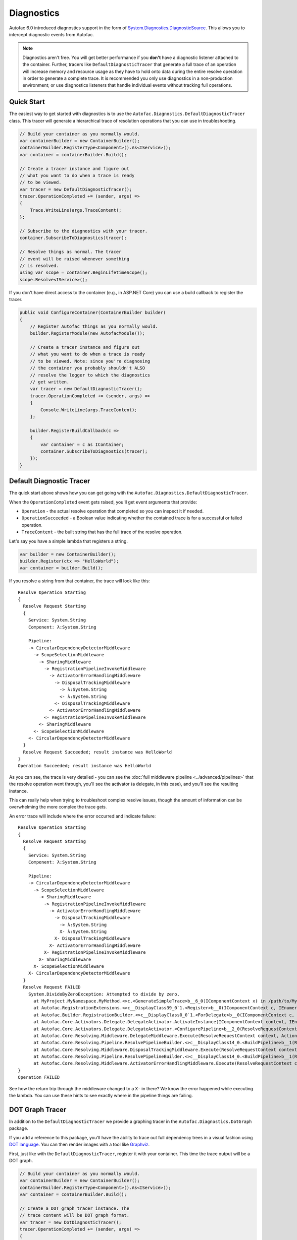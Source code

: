 ===========
Diagnostics
===========

Autofac 6.0 introduced diagnostics support in the form of `System.Diagnostics.DiagnosticSource <https://docs.microsoft.com/en-us/dotnet/api/system.diagnostics.diagnosticsource?view=netcore-3.1>`_. This allows you to intercept diagnostic events from Autofac.

.. note::

    Diagnostics aren't free. You will get better performance if you **don't** have a diagnostic listener attached to the container. Further, tracers like ``DefaultDiagnosticTracer`` that generate a full trace of an operation will increase memory and resource usage as they have to hold onto data during the entire resolve operation in order to generate a complete trace. It is recommended you only use diagnostics in a non-production environment; or use diagnostics listeners that handle individual events without tracking full operations.

Quick Start
===========

The easiest way to get started with diagnostics is to use the ``Autofac.Diagnostics.DefaultDiagnosticTracer`` class. This tracer will generate a hierarchical trace of resolution operations that you can use in troubleshooting.

.. sourcecode:: csharp

    // Build your container as you normally would.
    var containerBuilder = new ContainerBuilder();
    containerBuilder.RegisterType<Component>().As<IService>();
    var container = containerBuilder.Build();

    // Create a tracer instance and figure out
    // what you want to do when a trace is ready
    // to be viewed.
    var tracer = new DefaultDiagnosticTracer();
    tracer.OperationCompleted += (sender, args) =>
    {
        Trace.WriteLine(args.TraceContent);
    };

    // Subscribe to the diagnostics with your tracer.
    container.SubscribeToDiagnostics(tracer);

    // Resolve things as normal. The tracer
    // event will be raised whenever something
    // is resolved.
    using var scope = container.BeginLifetimeScope();
    scope.Resolve<IService>();

If you don't have direct access to the container (e.g., in ASP.NET Core) you can use a build callback to register the tracer.

.. sourcecode:: csharp

    public void ConfigureContainer(ContainerBuilder builder)
    {
        // Register Autofac things as you normally would.
        builder.RegisterModule(new AutofacModule());

        // Create a tracer instance and figure out
        // what you want to do when a trace is ready
        // to be viewed. Note: since you're diagnosing
        // the container you probably shouldn't ALSO
        // resolve the logger to which the diagnostics
        // get written.
        var tracer = new DefaultDiagnosticTracer();
        tracer.OperationCompleted += (sender, args) =>
        {
            Console.WriteLine(args.TraceContent);
        };

        builder.RegisterBuildCallback(c =>
        {
            var container = c as IContainer;
            container.SubscribeToDiagnostics(tracer);
        });
    }

Default Diagnostic Tracer
=========================

The quick start above shows how you can get going with the ``Autofac.Diagnostics.DefaultDiagnosticTracer``.

When the ``OperationCompleted`` event gets raised, you'll get event arguments that provide:

* ``Operation`` - the actual resolve operation that completed so you can inspect it if needed.
* ``OperationSucceeded`` - a Boolean value indicating whether the contained trace is for a successful or failed operation.
* ``TraceContent`` - the built string that has the full trace of the resolve operation.

Let's say you have a simple lambda that registers a string.

.. sourcecode:: csharp

    var builder = new ContainerBuilder();
    builder.Register(ctx => "HelloWorld");
    var container = builder.Build();

If you resolve a string from that container, the trace will look like this::

    Resolve Operation Starting
    {
      Resolve Request Starting
      {
        Service: System.String
        Component: λ:System.String

        Pipeline:
        -> CircularDependencyDetectorMiddleware
          -> ScopeSelectionMiddleware
            -> SharingMiddleware
              -> RegistrationPipelineInvokeMiddleware
                -> ActivatorErrorHandlingMiddleware
                  -> DisposalTrackingMiddleware
                    -> λ:System.String
                    <- λ:System.String
                  <- DisposalTrackingMiddleware
                <- ActivatorErrorHandlingMiddleware
              <- RegistrationPipelineInvokeMiddleware
            <- SharingMiddleware
          <- ScopeSelectionMiddleware
        <- CircularDependencyDetectorMiddleware
      }
      Resolve Request Succeeded; result instance was HelloWorld
    }
    Operation Succeeded; result instance was HelloWorld

As you can see, the trace is very detailed - you can see the :doc:`full middleware pipeline <../advanced/pipelines>` that the resolve operation went through, you'll see the activator (a delegate, in this case), and you'll see the resulting instance.

This can really help when trying to troubleshoot complex resolve issues, though the amount of information can be overwhelming the more complex the trace gets.

An error trace will include where the error occurred and indicate failure::

    Resolve Operation Starting
    {
      Resolve Request Starting
      {
        Service: System.String
        Component: λ:System.String

        Pipeline:
        -> CircularDependencyDetectorMiddleware
          -> ScopeSelectionMiddleware
            -> SharingMiddleware
              -> RegistrationPipelineInvokeMiddleware
                -> ActivatorErrorHandlingMiddleware
                  -> DisposalTrackingMiddleware
                    -> λ:System.String
                    X- λ:System.String
                  X- DisposalTrackingMiddleware
                X- ActivatorErrorHandlingMiddleware
              X- RegistrationPipelineInvokeMiddleware
            X- SharingMiddleware
          X- ScopeSelectionMiddleware
        X- CircularDependencyDetectorMiddleware
      }
      Resolve Request FAILED
        System.DivideByZeroException: Attempted to divide by zero.
          at MyProject.MyNamespace.MyMethod.<>c.<GenerateSimpleTrace>b__6_0(IComponentContext x) in /path/to/MyCode.cs:line 39
          at Autofac.RegistrationExtensions.<>c__DisplayClass39_0`1.<Register>b__0(IComponentContext c, IEnumerable`1 p)
          at Autofac.Builder.RegistrationBuilder.<>c__DisplayClass0_0`1.<ForDelegate>b__0(IComponentContext c, IEnumerable`1 p)
          at Autofac.Core.Activators.Delegate.DelegateActivator.ActivateInstance(IComponentContext context, IEnumerable`1 parameters)
          at Autofac.Core.Activators.Delegate.DelegateActivator.<ConfigurePipeline>b__2_0(ResolveRequestContext ctxt, Action`1 next)
          at Autofac.Core.Resolving.Middleware.DelegateMiddleware.Execute(ResolveRequestContext context, Action`1 next)
          at Autofac.Core.Resolving.Pipeline.ResolvePipelineBuilder.<>c__DisplayClass14_0.<BuildPipeline>b__1(ResolveRequestContext ctxt)
          at Autofac.Core.Resolving.Middleware.DisposalTrackingMiddleware.Execute(ResolveRequestContext context, Action`1 next)
          at Autofac.Core.Resolving.Pipeline.ResolvePipelineBuilder.<>c__DisplayClass14_0.<BuildPipeline>b__1(ResolveRequestContext ctxt)
          at Autofac.Core.Resolving.Middleware.ActivatorErrorHandlingMiddleware.Execute(ResolveRequestContext context, Action`1 next)
    }
    Operation FAILED

See how the return trip through the middleware changed to a ``X-`` in there? We know the error happened while executing the lambda. You can use these hints to see exactly where in the pipeline things are failing.

DOT Graph Tracer
================

In addition to the ``DefaultDiagnosticTracer`` we provide a graphing tracer in the ``Autofac.Diagnostics.DotGraph`` package.

If you add a reference to this package, you'll have the ability to trace out full dependency trees in a visual fashion using `DOT language <https://graphviz.org/doc/info/lang.html>`_. You can then render images with a tool like `Graphviz <https://graphviz.org/>`_.

First, just like with the ``DefaultDiagnosticTracer``, register it with your container. This time the trace output will be a DOT graph.

.. sourcecode:: csharp

    // Build your container as you normally would.
    var containerBuilder = new ContainerBuilder();
    containerBuilder.RegisterType<Component>().As<IService>();
    var container = containerBuilder.Build();

    // Create a DOT graph tracer instance. The
    // trace content will be DOT graph format.
    var tracer = new DotDiagnosticTracer();
    tracer.OperationCompleted += (sender, args) =>
    {
        // Writing the DOT trace to a file will let you render
        // it to a graph with Graphviz later, but this is
        // NOT A GOOD COPY/PASTE EXAMPLE. You'll want to do
        // things in an async fashion with good error handling.
        var path = Path.Combine(Path.GetTempPath(), $"{Guid.NewGuid()}.dot");
        using var file = new StreamWriter(path);
        file.WriteLine(args.TraceContent);
    };

    // Subscribe to the diagnostics with your tracer.
    container.SubscribeToDiagnostics(tracer);

    // Resolve things as normal. The tracer
    // event will be raised whenever something
    // is resolved.
    using var scope = container.BeginLifetimeScope();
    scope.Resolve<IService>();

Let's say you have a simple lambda that registers a string.

.. sourcecode:: csharp

    var builder = new ContainerBuilder();
    builder.Register(ctx => "HelloWorld");
    var container = builder.Build();

The output from the DOT graph tracer will look like this (and, yes, it's messy)::

    digraph G {
    label=<string<br/><font point-size="8">Operation #1</font>>;
    labelloc=t
    na58baa0161f74ca8a74d3481aff7d182 [shape=component,label=<
    <table border='0' cellborder='0' cellspacing='0'>
    <tr><td port='nb569aeb076c94321a3c17b56bf16fd2c'>string</td></tr>
    <tr><td><font point-size="10">Component: λ:string</font></td></tr>
    </table>
    >];
    }

However, let's say you save that to a file and then convert it to a PNG with Graphviz::

    dot -Tpng -O my-trace.dot

The graphic output looks like this:

.. figure:: media/DotSimpleTrace.png
    :align: center
    :alt: Simple DOT graph for a string resolve.

    Simple DOT graph for a string resolve.

Now it's looking interesting. We can see the resolve was for a string and we can see the request was fulfilled by a lambda.

But what about something more complex? Here's an example of what a complex resolution graph might look like.

.. figure:: media/DotComplexTrace.png
    :align: center
    :alt: DOT graph for a complex resolve.

    DOT graph for a complex resolve.

Looking at this graph, it tells us a lot of things:

* Both the ``IHandler<string>`` and the ``IService1`` that was resolved need an ``IService2`` and it was fulfilled by a single instance. That means it's either a singleton or maybe an instance-per-lifetime-scope.
* Both the ``IService1`` and ``IService2`` need an ``IService3`` and a new one was created for each instance.
* ``IService3`` is decorated - see how it chains down to a node that looks more like a box? That indicates there's a decorator in play. You can see the component (the decorator) and the target (the thing being decorated) listed in that box.
* ``IService3`` takes in an ``ILifetimeScope`` constructor parameter.

That last one - the ``ILifetimeScope`` parameter - means ``IService3`` might do some service location (manually resolve something) inside the code. If you really want to know the full chain, you might have to correlate this graph with others. But how?

Notice at the top there's an ``Operation #1`` counter - this counter increments for every resolve operation passing through the tracer. You can look for traces that have a larger number and do a little manual correlation. Unfortunately, this is the best we can offer because each resolution is entirely independent - service location breaks the chain. You can't assume all resolves associated with a lifetime scope are correlated because, for example, maybe all the resolutions for an entire application come from a single scope.

Errors will also be highlighted so you can see where the error occurs.

.. figure:: media/DotErrorTrace.png
    :align: center
    :alt: DOT graph for an error during a resolve.

    DOT graph for an error during a resolve.

In this case, you can see the trace all the way down to the location where it failed is highlighted red and bold. You can also see the exception type and message.

Custom Tracers
==============

Using ``System.Diagnostics.DiagnosticSource`` in Autofac allows you to create your own custom tracer that can handle various events and generate the data that interests you.

Events in the overall pipeline happen in this order:

* Operation start
    * Resolve request start
        * Middleware start
        * Middleware success / fail
    * Resolve request success / fail
* Operation success / fail

Middleware may start additional resolve requests; and there's more than one middleware item in the pipeline. You can dig deeper on this in the :doc:`Pipelines <../advanced/pipelines>` page.

If you want to trace an *entire operation* from end to end, similar to the ``DefaultDiagnosticTracer``, you can start with the ``Autofac.Diagnostics.OperationDiagnosticTracerBase<TContent>`` class. This is the class on which the ``DefaultDiagnosticTracer`` is based. It is intentionally wired up to listen to all resolve events, from start to end, and track a full operation at a time. Your best example of this is to `look at the source code for DefaultDiagnosticTracer <https://github.com/autofac/Autofac/blob/dca791ca0dbd1aa1cb0ad821539381df403d6d52/src/Autofac/Diagnostics/DefaultDiagnosticTracer.cs>`_. Given there are a lot of events to handle, there's a lot of data to capture.

You can take a little more control and trace *only certain events* by using ``Autofac.Diagnostics.DiagnosticTracerBase``. This is a ``DiagnosticListener`` that adds some strongly-typed parsing to the events to help you write a little less code. Here's a tracer that logs to console when a resolve operation starts:

Here's an example tracer that traces full operations and just keeps a simple stack of data similar to the ``DefaultDiagnosticTracer`` but far less fancy.

.. sourcecode:: csharp

    public class ConsoleOperationTracer : DiagnosticTracerBase
    {
        public ConsoleOperationTracer()
            : base()
        {
            EnableBase("Autofac.Operation.Start");
        }

        protected override void OnOperationStart(OperationStartDiagnosticData data)
        {
            Console.WriteLine("Operation starting.");
        }
    }

Now you can use your custom tracer. It won't raise any event, but it'll log what you want.

.. sourcecode:: csharp

    // Build your container as you normally would.
    var containerBuilder = new ContainerBuilder();
    containerBuilder.RegisterType<Component>().As<IService>();
    var container = containerBuilder.Build();

    // Subscribe to the diagnostics with your tracer.
    container.SubscribeToDiagnostics<ConsoleOperationTracer>();

If you want *even more control* you can use the standard ``IObserver<KeyValuePair<string, object>>`` support that ``System.Diagnostics.DiagnosticListener`` uses by default. Here's that same console logging listener in that format:

.. sourcecode:: csharp

    public class ConsoleOperationTracer : IObserver<KeyValuePair<string, object>>
    {
        public void OnCompleted()
        {
        }

        public void OnError(Exception error)
        {
        }

        public void OnNext(KeyValuePair<string, object> value)
        {
            // The tracer will only be called on operation start
            // because that's how we're going to register it.
            //
            // value.Value is an OperationStartDiagnosticData when
            // the operation start event is raised, but this logger
            // doesn't use that.
            Console.WriteLine("Operation starting.");
        }
    }

As you can see, you can write some very tight, performant code if you get down to the metal.

When you get this low, you can control the subscriptions for your events separately from the tracer. You have to register your tracer directly with the container ``DiagnosticSource``.

.. sourcecode:: csharp

    // Subscribe to the diagnostics with your tracer.
    // Note the lambda that tells how to determine if
    // the tracer should get an event.
    var tracer = new ConsoleOperationTracer();
    container.DiagnosticSource.Subscribe(tracer, e => e == "Autofac.Operation.Start");

Symbols and Sources
-------------------

Autofac packages have been updated `to use Source Link <https://github.com/dotnet/sourcelink>`_ so you can debug right from your code into the Autofac source. Packages may have the symbols right inside or they may be in the `NuGet Symbol Server <https://docs.microsoft.com/en-us/nuget/create-packages/symbol-packages-snupkg#nugetorg-symbol-server>`_.

**In Visual Studio**, there's an option to enable searching the NuGet symbol server. `See the documentation from Microsoft explaining how to configure Visual Studio to make symbol servers work. <https://docs.microsoft.com/en-us/visualstudio/debugger/specify-symbol-dot-pdb-and-source-files-in-the-visual-studio-debugger>`_

**In VS Code**, you may need to set the debugging options up in ``settings.json`` or ``launch.json``.

A ``settings.json`` block to enable symbols during unit test debugging looks like this:

.. sourcecode:: json

    {
      "csharp.unitTestDebuggingOptions": {
        "symbolOptions": {
          "searchMicrosoftSymbolServer": true,
          "searchNuGetOrgSymbolServer": true
        }
      }
    }

To launch your application with symbols enabled, ``launch.json`` might look something like this:

.. sourcecode:: json

    {
      "configurations": [
        {
          "console": "internalConsole",
          "cwd": "${workspaceFolder}/src/MyProject",
          "env": {
            "ASPNETCORE_ENVIRONMENT": "Development",
            "ASPNETCORE_URLS": "https://localhost:5000",
            "COMPlus_ReadyToRun": "0",
            "COMPlus_ZapDisable": "1"
          },
          "justMyCode": false,
          "name": "Launch with SourceLink (Development)",
          "preLaunchTask": "build",
          "program": "${workspaceFolder}/src/MyProject/bin/Debug/net6.0/MyProject.dll",
          "request": "launch",
          "serverReadyAction": {
            "action": "openExternally",
            "pattern": "\\bNow listening on:\\s+(https?://\\S+)",
            "uriFormat": "%s"
          },
          "stopAtEntry": false,
          "suppressJITOptimizations": true,
          "symbolOptions": {
            "searchMicrosoftSymbolServer": true,
            "searchNuGetOrgSymbolServer": true
          },
          "type": "coreclr"
        }
      ],
      "version": "0.2.0"
    }
